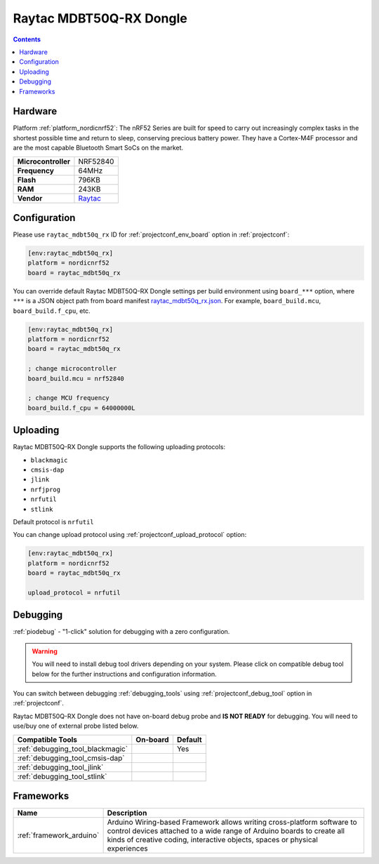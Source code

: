  
.. _board_nordicnrf52_raytac_mdbt50q_rx:

Raytac MDBT50Q-RX Dongle
========================

.. contents::

Hardware
--------

Platform :ref:`platform_nordicnrf52`: The nRF52 Series are built for speed to carry out increasingly complex tasks in the shortest possible time and return to sleep, conserving precious battery power. They have a Cortex-M4F processor and are the most capable Bluetooth Smart SoCs on the market.

.. list-table::

  * - **Microcontroller**
    - NRF52840
  * - **Frequency**
    - 64MHz
  * - **Flash**
    - 796KB
  * - **RAM**
    - 243KB
  * - **Vendor**
    - `Raytac <https://www.raytac.com/product/ins.php?index_id=89&utm_source=platformio.org&utm_medium=docs>`__


Configuration
-------------

Please use ``raytac_mdbt50q_rx`` ID for :ref:`projectconf_env_board` option in :ref:`projectconf`:

.. code-block:: ini

  [env:raytac_mdbt50q_rx]
  platform = nordicnrf52
  board = raytac_mdbt50q_rx

You can override default Raytac MDBT50Q-RX Dongle settings per build environment using
``board_***`` option, where ``***`` is a JSON object path from
board manifest `raytac_mdbt50q_rx.json <https://github.com/platformio/platform-nordicnrf52/blob/master/boards/raytac_mdbt50q_rx.json>`_. For example,
``board_build.mcu``, ``board_build.f_cpu``, etc.

.. code-block:: ini

  [env:raytac_mdbt50q_rx]
  platform = nordicnrf52
  board = raytac_mdbt50q_rx

  ; change microcontroller
  board_build.mcu = nrf52840

  ; change MCU frequency
  board_build.f_cpu = 64000000L


Uploading
---------
Raytac MDBT50Q-RX Dongle supports the following uploading protocols:

* ``blackmagic``
* ``cmsis-dap``
* ``jlink``
* ``nrfjprog``
* ``nrfutil``
* ``stlink``

Default protocol is ``nrfutil``

You can change upload protocol using :ref:`projectconf_upload_protocol` option:

.. code-block:: ini

  [env:raytac_mdbt50q_rx]
  platform = nordicnrf52
  board = raytac_mdbt50q_rx

  upload_protocol = nrfutil

Debugging
---------

:ref:`piodebug` - "1-click" solution for debugging with a zero configuration.

.. warning::
    You will need to install debug tool drivers depending on your system.
    Please click on compatible debug tool below for the further
    instructions and configuration information.

You can switch between debugging :ref:`debugging_tools` using
:ref:`projectconf_debug_tool` option in :ref:`projectconf`.

Raytac MDBT50Q-RX Dongle does not have on-board debug probe and **IS NOT READY** for debugging. You will need to use/buy one of external probe listed below.

.. list-table::
  :header-rows:  1

  * - Compatible Tools
    - On-board
    - Default
  * - :ref:`debugging_tool_blackmagic`
    - 
    - Yes
  * - :ref:`debugging_tool_cmsis-dap`
    - 
    - 
  * - :ref:`debugging_tool_jlink`
    - 
    - 
  * - :ref:`debugging_tool_stlink`
    - 
    - 

Frameworks
----------
.. list-table::
    :header-rows:  1

    * - Name
      - Description

    * - :ref:`framework_arduino`
      - Arduino Wiring-based Framework allows writing cross-platform software to control devices attached to a wide range of Arduino boards to create all kinds of creative coding, interactive objects, spaces or physical experiences